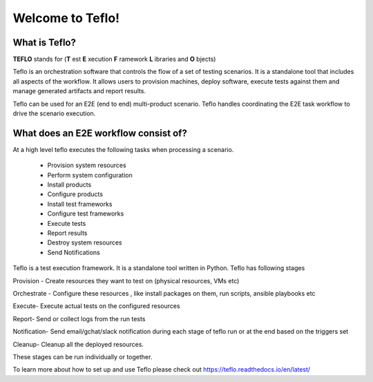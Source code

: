 Welcome to Teflo!
==================

What is Teflo?
---------------

**TEFLO** stands for (**T** est **E** xecution **F** ramework **L** ibraries and **O** bjects)

Teflo is an orchestration software that controls the flow of a set of testing scenarios.
It is a standalone tool that includes all aspects of the workflow.
It allows users to provision machines, deploy software, execute tests against them and
manage generated artifacts and report results.

Teflo can be used for an E2E (end to end) multi-product scenario. Teflo handles coordinating the
E2E task workflow to drive the scenario execution.

What does an E2E workflow consist of?
-------------------------------------

At a high level teflo executes the following tasks when processing a scenario.

   - Provision system resources
   - Perform system configuration
   - Install products
   - Configure products
   - Install test frameworks
   - Configure test frameworks
   - Execute tests
   - Report results
   - Destroy system resources
   - Send Notifications

Teflo is a test execution framework. It is a standalone tool written in Python.
Teflo has following stages

Provision - Create resources they want to test on (physical resources, VMs etc)

Orchestrate - Configure these resources , like install packages on them, run scripts, ansible playbooks etc

Execute- Execute actual tests on the configured resources

Report- Send or collect logs from the run tests

Notification- Send email/gchat/slack notification during each stage of teflo run or at the end based on the triggers set

Cleanup- Cleanup all the deployed resources.

These stages can be run individually or together.

To learn more about how to set up and use Teflo please check out https://teflo.readthedocs.io/en/latest/